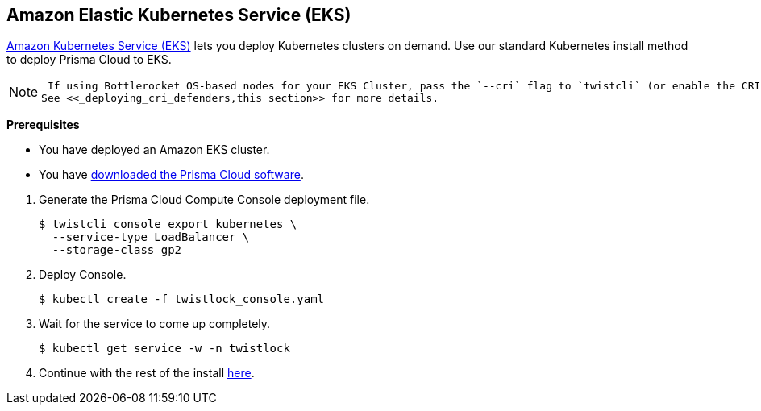 :topic_type: task
[.task]
[#_eks]
== Amazon Elastic Kubernetes Service (EKS)

https://aws.amazon.com/eks/#[Amazon Kubernetes Service (EKS)] lets you deploy Kubernetes clusters on demand.
Use our standard Kubernetes install method to deploy Prisma Cloud to EKS.

[NOTE]
====
 If using Bottlerocket OS-based nodes for your EKS Cluster, pass the `--cri` flag to `twistcli` (or enable the CRI option in the Console UI) when generating the Defender YAML or Helm chart.
See <<_deploying_cri_defenders,this section>> for more details.
====

*Prerequisites*

* You have deployed an Amazon EKS cluster.

* You have <<_download_twistlock,downloaded the Prisma Cloud software>>.

[.procedure]
. Generate the Prisma Cloud Compute Console deployment file.

  $ twistcli console export kubernetes \
    --service-type LoadBalancer \
    --storage-class gp2

. Deploy Console.

  $ kubectl create -f twistlock_console.yaml

. Wait for the service to come up completely.

  $ kubectl get service -w -n twistlock

. Continue with the rest of the install <<_configure_console,here>>.




